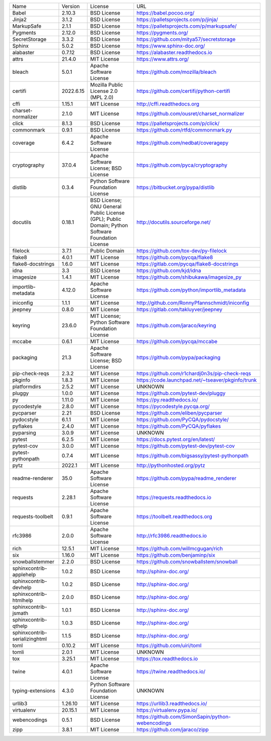 +-------------------------------+-----------+--------------------------------------------------------------------------------------------------+---------------------------------------------------+
| Name                          | Version   | License                                                                                          | URL                                               |
+-------------------------------+-----------+--------------------------------------------------------------------------------------------------+---------------------------------------------------+
| Babel                         | 2.10.3    | BSD License                                                                                      | https://babel.pocoo.org/                          |
+-------------------------------+-----------+--------------------------------------------------------------------------------------------------+---------------------------------------------------+
| Jinja2                        | 3.1.2     | BSD License                                                                                      | https://palletsprojects.com/p/jinja/              |
+-------------------------------+-----------+--------------------------------------------------------------------------------------------------+---------------------------------------------------+
| MarkupSafe                    | 2.1.1     | BSD License                                                                                      | https://palletsprojects.com/p/markupsafe/         |
+-------------------------------+-----------+--------------------------------------------------------------------------------------------------+---------------------------------------------------+
| Pygments                      | 2.12.0    | BSD License                                                                                      | https://pygments.org/                             |
+-------------------------------+-----------+--------------------------------------------------------------------------------------------------+---------------------------------------------------+
| SecretStorage                 | 3.3.2     | BSD License                                                                                      | https://github.com/mitya57/secretstorage          |
+-------------------------------+-----------+--------------------------------------------------------------------------------------------------+---------------------------------------------------+
| Sphinx                        | 5.0.2     | BSD License                                                                                      | https://www.sphinx-doc.org/                       |
+-------------------------------+-----------+--------------------------------------------------------------------------------------------------+---------------------------------------------------+
| alabaster                     | 0.7.12    | BSD License                                                                                      | https://alabaster.readthedocs.io                  |
+-------------------------------+-----------+--------------------------------------------------------------------------------------------------+---------------------------------------------------+
| attrs                         | 21.4.0    | MIT License                                                                                      | https://www.attrs.org/                            |
+-------------------------------+-----------+--------------------------------------------------------------------------------------------------+---------------------------------------------------+
| bleach                        | 5.0.1     | Apache Software License                                                                          | https://github.com/mozilla/bleach                 |
+-------------------------------+-----------+--------------------------------------------------------------------------------------------------+---------------------------------------------------+
| certifi                       | 2022.6.15 | Mozilla Public License 2.0 (MPL 2.0)                                                             | https://github.com/certifi/python-certifi         |
+-------------------------------+-----------+--------------------------------------------------------------------------------------------------+---------------------------------------------------+
| cffi                          | 1.15.1    | MIT License                                                                                      | http://cffi.readthedocs.org                       |
+-------------------------------+-----------+--------------------------------------------------------------------------------------------------+---------------------------------------------------+
| charset-normalizer            | 2.1.0     | MIT License                                                                                      | https://github.com/ousret/charset_normalizer      |
+-------------------------------+-----------+--------------------------------------------------------------------------------------------------+---------------------------------------------------+
| click                         | 8.1.3     | BSD License                                                                                      | https://palletsprojects.com/p/click/              |
+-------------------------------+-----------+--------------------------------------------------------------------------------------------------+---------------------------------------------------+
| commonmark                    | 0.9.1     | BSD License                                                                                      | https://github.com/rtfd/commonmark.py             |
+-------------------------------+-----------+--------------------------------------------------------------------------------------------------+---------------------------------------------------+
| coverage                      | 6.4.2     | Apache Software License                                                                          | https://github.com/nedbat/coveragepy              |
+-------------------------------+-----------+--------------------------------------------------------------------------------------------------+---------------------------------------------------+
| cryptography                  | 37.0.4    | Apache Software License; BSD License                                                             | https://github.com/pyca/cryptography              |
+-------------------------------+-----------+--------------------------------------------------------------------------------------------------+---------------------------------------------------+
| distlib                       | 0.3.4     | Python Software Foundation License                                                               | https://bitbucket.org/pypa/distlib                |
+-------------------------------+-----------+--------------------------------------------------------------------------------------------------+---------------------------------------------------+
| docutils                      | 0.18.1    | BSD License; GNU General Public License (GPL); Public Domain; Python Software Foundation License | http://docutils.sourceforge.net/                  |
+-------------------------------+-----------+--------------------------------------------------------------------------------------------------+---------------------------------------------------+
| filelock                      | 3.7.1     | Public Domain                                                                                    | https://github.com/tox-dev/py-filelock            |
+-------------------------------+-----------+--------------------------------------------------------------------------------------------------+---------------------------------------------------+
| flake8                        | 4.0.1     | MIT License                                                                                      | https://github.com/pycqa/flake8                   |
+-------------------------------+-----------+--------------------------------------------------------------------------------------------------+---------------------------------------------------+
| flake8-docstrings             | 1.6.0     | MIT License                                                                                      | https://gitlab.com/pycqa/flake8-docstrings        |
+-------------------------------+-----------+--------------------------------------------------------------------------------------------------+---------------------------------------------------+
| idna                          | 3.3       | BSD License                                                                                      | https://github.com/kjd/idna                       |
+-------------------------------+-----------+--------------------------------------------------------------------------------------------------+---------------------------------------------------+
| imagesize                     | 1.4.1     | MIT License                                                                                      | https://github.com/shibukawa/imagesize_py         |
+-------------------------------+-----------+--------------------------------------------------------------------------------------------------+---------------------------------------------------+
| importlib-metadata            | 4.12.0    | Apache Software License                                                                          | https://github.com/python/importlib_metadata      |
+-------------------------------+-----------+--------------------------------------------------------------------------------------------------+---------------------------------------------------+
| iniconfig                     | 1.1.1     | MIT License                                                                                      | http://github.com/RonnyPfannschmidt/iniconfig     |
+-------------------------------+-----------+--------------------------------------------------------------------------------------------------+---------------------------------------------------+
| jeepney                       | 0.8.0     | MIT License                                                                                      | https://gitlab.com/takluyver/jeepney              |
+-------------------------------+-----------+--------------------------------------------------------------------------------------------------+---------------------------------------------------+
| keyring                       | 23.6.0    | MIT License; Python Software Foundation License                                                  | https://github.com/jaraco/keyring                 |
+-------------------------------+-----------+--------------------------------------------------------------------------------------------------+---------------------------------------------------+
| mccabe                        | 0.6.1     | MIT License                                                                                      | https://github.com/pycqa/mccabe                   |
+-------------------------------+-----------+--------------------------------------------------------------------------------------------------+---------------------------------------------------+
| packaging                     | 21.3      | Apache Software License; BSD License                                                             | https://github.com/pypa/packaging                 |
+-------------------------------+-----------+--------------------------------------------------------------------------------------------------+---------------------------------------------------+
| pip-check-reqs                | 2.3.2     | MIT License                                                                                      | https://github.com/r1chardj0n3s/pip-check-reqs    |
+-------------------------------+-----------+--------------------------------------------------------------------------------------------------+---------------------------------------------------+
| pkginfo                       | 1.8.3     | MIT License                                                                                      | https://code.launchpad.net/~tseaver/pkginfo/trunk |
+-------------------------------+-----------+--------------------------------------------------------------------------------------------------+---------------------------------------------------+
| platformdirs                  | 2.5.2     | MIT License                                                                                      | UNKNOWN                                           |
+-------------------------------+-----------+--------------------------------------------------------------------------------------------------+---------------------------------------------------+
| pluggy                        | 1.0.0     | MIT License                                                                                      | https://github.com/pytest-dev/pluggy              |
+-------------------------------+-----------+--------------------------------------------------------------------------------------------------+---------------------------------------------------+
| py                            | 1.11.0    | MIT License                                                                                      | https://py.readthedocs.io/                        |
+-------------------------------+-----------+--------------------------------------------------------------------------------------------------+---------------------------------------------------+
| pycodestyle                   | 2.8.0     | MIT License                                                                                      | https://pycodestyle.pycqa.org/                    |
+-------------------------------+-----------+--------------------------------------------------------------------------------------------------+---------------------------------------------------+
| pycparser                     | 2.21      | BSD License                                                                                      | https://github.com/eliben/pycparser               |
+-------------------------------+-----------+--------------------------------------------------------------------------------------------------+---------------------------------------------------+
| pydocstyle                    | 6.1.1     | MIT License                                                                                      | https://github.com/PyCQA/pydocstyle/              |
+-------------------------------+-----------+--------------------------------------------------------------------------------------------------+---------------------------------------------------+
| pyflakes                      | 2.4.0     | MIT License                                                                                      | https://github.com/PyCQA/pyflakes                 |
+-------------------------------+-----------+--------------------------------------------------------------------------------------------------+---------------------------------------------------+
| pyparsing                     | 3.0.9     | MIT License                                                                                      | UNKNOWN                                           |
+-------------------------------+-----------+--------------------------------------------------------------------------------------------------+---------------------------------------------------+
| pytest                        | 6.2.5     | MIT License                                                                                      | https://docs.pytest.org/en/latest/                |
+-------------------------------+-----------+--------------------------------------------------------------------------------------------------+---------------------------------------------------+
| pytest-cov                    | 3.0.0     | MIT License                                                                                      | https://github.com/pytest-dev/pytest-cov          |
+-------------------------------+-----------+--------------------------------------------------------------------------------------------------+---------------------------------------------------+
| pytest-pythonpath             | 0.7.4     | MIT License                                                                                      | https://github.com/bigsassy/pytest-pythonpath     |
+-------------------------------+-----------+--------------------------------------------------------------------------------------------------+---------------------------------------------------+
| pytz                          | 2022.1    | MIT License                                                                                      | http://pythonhosted.org/pytz                      |
+-------------------------------+-----------+--------------------------------------------------------------------------------------------------+---------------------------------------------------+
| readme-renderer               | 35.0      | Apache Software License                                                                          | https://github.com/pypa/readme_renderer           |
+-------------------------------+-----------+--------------------------------------------------------------------------------------------------+---------------------------------------------------+
| requests                      | 2.28.1    | Apache Software License                                                                          | https://requests.readthedocs.io                   |
+-------------------------------+-----------+--------------------------------------------------------------------------------------------------+---------------------------------------------------+
| requests-toolbelt             | 0.9.1     | Apache Software License                                                                          | https://toolbelt.readthedocs.org                  |
+-------------------------------+-----------+--------------------------------------------------------------------------------------------------+---------------------------------------------------+
| rfc3986                       | 2.0.0     | Apache Software License                                                                          | http://rfc3986.readthedocs.io                     |
+-------------------------------+-----------+--------------------------------------------------------------------------------------------------+---------------------------------------------------+
| rich                          | 12.5.1    | MIT License                                                                                      | https://github.com/willmcgugan/rich               |
+-------------------------------+-----------+--------------------------------------------------------------------------------------------------+---------------------------------------------------+
| six                           | 1.16.0    | MIT License                                                                                      | https://github.com/benjaminp/six                  |
+-------------------------------+-----------+--------------------------------------------------------------------------------------------------+---------------------------------------------------+
| snowballstemmer               | 2.2.0     | BSD License                                                                                      | https://github.com/snowballstem/snowball          |
+-------------------------------+-----------+--------------------------------------------------------------------------------------------------+---------------------------------------------------+
| sphinxcontrib-applehelp       | 1.0.2     | BSD License                                                                                      | http://sphinx-doc.org/                            |
+-------------------------------+-----------+--------------------------------------------------------------------------------------------------+---------------------------------------------------+
| sphinxcontrib-devhelp         | 1.0.2     | BSD License                                                                                      | http://sphinx-doc.org/                            |
+-------------------------------+-----------+--------------------------------------------------------------------------------------------------+---------------------------------------------------+
| sphinxcontrib-htmlhelp        | 2.0.0     | BSD License                                                                                      | http://sphinx-doc.org/                            |
+-------------------------------+-----------+--------------------------------------------------------------------------------------------------+---------------------------------------------------+
| sphinxcontrib-jsmath          | 1.0.1     | BSD License                                                                                      | http://sphinx-doc.org/                            |
+-------------------------------+-----------+--------------------------------------------------------------------------------------------------+---------------------------------------------------+
| sphinxcontrib-qthelp          | 1.0.3     | BSD License                                                                                      | http://sphinx-doc.org/                            |
+-------------------------------+-----------+--------------------------------------------------------------------------------------------------+---------------------------------------------------+
| sphinxcontrib-serializinghtml | 1.1.5     | BSD License                                                                                      | http://sphinx-doc.org/                            |
+-------------------------------+-----------+--------------------------------------------------------------------------------------------------+---------------------------------------------------+
| toml                          | 0.10.2    | MIT License                                                                                      | https://github.com/uiri/toml                      |
+-------------------------------+-----------+--------------------------------------------------------------------------------------------------+---------------------------------------------------+
| tomli                         | 2.0.1     | MIT License                                                                                      | UNKNOWN                                           |
+-------------------------------+-----------+--------------------------------------------------------------------------------------------------+---------------------------------------------------+
| tox                           | 3.25.1    | MIT License                                                                                      | https://tox.readthedocs.io                        |
+-------------------------------+-----------+--------------------------------------------------------------------------------------------------+---------------------------------------------------+
| twine                         | 4.0.1     | Apache Software License                                                                          | https://twine.readthedocs.io/                     |
+-------------------------------+-----------+--------------------------------------------------------------------------------------------------+---------------------------------------------------+
| typing-extensions             | 4.3.0     | Python Software Foundation License                                                               | UNKNOWN                                           |
+-------------------------------+-----------+--------------------------------------------------------------------------------------------------+---------------------------------------------------+
| urllib3                       | 1.26.10   | MIT License                                                                                      | https://urllib3.readthedocs.io/                   |
+-------------------------------+-----------+--------------------------------------------------------------------------------------------------+---------------------------------------------------+
| virtualenv                    | 20.15.1   | MIT License                                                                                      | https://virtualenv.pypa.io/                       |
+-------------------------------+-----------+--------------------------------------------------------------------------------------------------+---------------------------------------------------+
| webencodings                  | 0.5.1     | BSD License                                                                                      | https://github.com/SimonSapin/python-webencodings |
+-------------------------------+-----------+--------------------------------------------------------------------------------------------------+---------------------------------------------------+
| zipp                          | 3.8.1     | MIT License                                                                                      | https://github.com/jaraco/zipp                    |
+-------------------------------+-----------+--------------------------------------------------------------------------------------------------+---------------------------------------------------+
